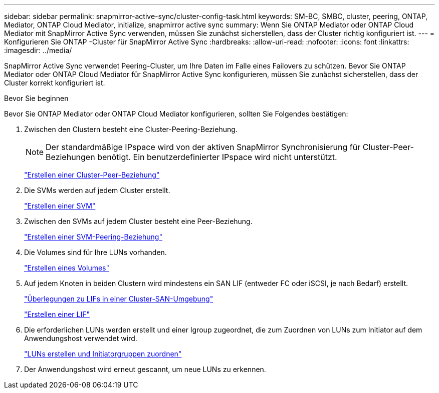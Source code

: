 ---
sidebar: sidebar 
permalink: snapmirror-active-sync/cluster-config-task.html 
keywords: SM-BC, SMBC, cluster, peering, ONTAP, Mediator, ONTAP Cloud Mediator, initialize, snapmirror active sync 
summary: Wenn Sie ONTAP Mediator oder ONTAP Cloud Mediator mit SnapMirror Active Sync verwenden, müssen Sie zunächst sicherstellen, dass der Cluster richtig konfiguriert ist. 
---
= Konfigurieren Sie ONTAP -Cluster für SnapMirror Active Sync
:hardbreaks:
:allow-uri-read: 
:nofooter: 
:icons: font
:linkattrs: 
:imagesdir: ../media/


[role="lead"]
SnapMirror Active Sync verwendet Peering-Cluster, um Ihre Daten im Falle eines Failovers zu schützen. Bevor Sie ONTAP Mediator oder ONTAP Cloud Mediator für SnapMirror Active Sync konfigurieren, müssen Sie zunächst sicherstellen, dass der Cluster korrekt konfiguriert ist.

.Bevor Sie beginnen
Bevor Sie ONTAP Mediator oder ONTAP Cloud Mediator konfigurieren, sollten Sie Folgendes bestätigen:

. Zwischen den Clustern besteht eine Cluster-Peering-Beziehung.
+

NOTE: Der standardmäßige IPspace wird von der aktiven SnapMirror Synchronisierung für Cluster-Peer-Beziehungen benötigt. Ein benutzerdefinierter IPspace wird nicht unterstützt.

+
link:../peering/create-cluster-relationship-93-later-task.html["Erstellen einer Cluster-Peer-Beziehung"]

. Die SVMs werden auf jedem Cluster erstellt.
+
link:../smb-config/create-svms-data-access-task.html["Erstellen einer SVM"]

. Zwischen den SVMs auf jedem Cluster besteht eine Peer-Beziehung.
+
link:../peering/create-intercluster-svm-peer-relationship-93-later-task.html["Erstellen einer SVM-Peering-Beziehung"]

. Die Volumes sind für Ihre LUNs vorhanden.
+
link:../smb-config/create-volume-task.html["Erstellen eines Volumes"]

. Auf jedem Knoten in beiden Clustern wird mindestens ein SAN LIF (entweder FC oder iSCSI, je nach Bedarf) erstellt.
+
link:../san-admin/manage-lifs-all-san-protocols-concept.html["Überlegungen zu LIFs in einer Cluster-SAN-Umgebung"]

+
link:../networking/create_a_lif.html["Erstellen einer LIF"]

. Die erforderlichen LUNs werden erstellt und einer Igroup zugeordnet, die zum Zuordnen von LUNs zum Initiator auf dem Anwendungshost verwendet wird.
+
link:../san-admin/provision-storage.html["LUNs erstellen und Initiatorgruppen zuordnen"]

. Der Anwendungshost wird erneut gescannt, um neue LUNs zu erkennen.

